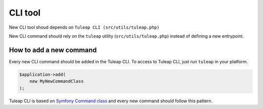 CLI tool
========

New CLI tool shoud depends on ``Tuleap CLI (src/utils/tuleap.php)``

New CLI command should rely on the ``tuleap`` utility (``src/utils/tuleap.php``)
instead of defining a new entrypoint.

How to add a new command
~~~~~~~~~~~~~~~~~~~~~~~~
Every new CLI command should be added in the Tuleap CLI.
To access to Tuleap CLI, just run ``tuleap`` in your platform.

.. code-block:: php

    $application->add(
        new MyNewCommandClass
    );

Tuleap CLI is based on `Symfony Command class <https://symfony.com/doc/3.4/console.html/>`_
and every new command should follow this pattern.
